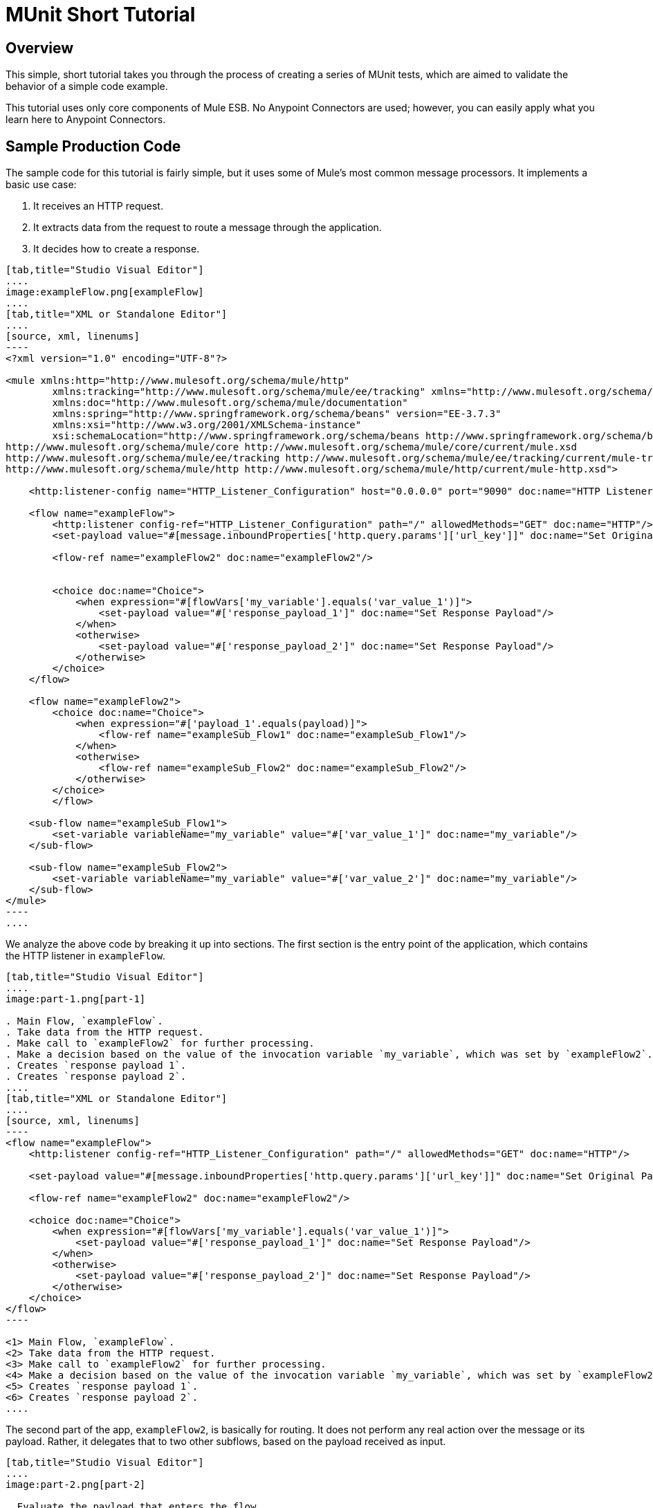 = MUnit Short Tutorial
:version-info: 2.0 and later
:keywords: munit, testing, unit testing, tutorial

== Overview

This simple, short tutorial takes you through the process of creating a series of MUnit tests, which are aimed to validate the behavior of a simple code example.

This tutorial uses only core components of Mule ESB. No Anypoint Connectors are used; however, you can easily apply what you learn here to Anypoint Connectors.

== Sample Production Code

The sample code for this tutorial is fairly simple, but it uses some of Mule's most common message processors. It implements a basic use case:

. It receives an HTTP request.
. It extracts data from the request to route a message through the application.
. It decides how to create a response.


[tabs]
------
[tab,title="Studio Visual Editor"]
....
image:exampleFlow.png[exampleFlow]
....
[tab,title="XML or Standalone Editor"]
....
[source, xml, linenums]
----
<?xml version="1.0" encoding="UTF-8"?>

<mule xmlns:http="http://www.mulesoft.org/schema/mule/http"
	xmlns:tracking="http://www.mulesoft.org/schema/mule/ee/tracking" xmlns="http://www.mulesoft.org/schema/mule/core"
	xmlns:doc="http://www.mulesoft.org/schema/mule/documentation"
	xmlns:spring="http://www.springframework.org/schema/beans" version="EE-3.7.3"
	xmlns:xsi="http://www.w3.org/2001/XMLSchema-instance"
	xsi:schemaLocation="http://www.springframework.org/schema/beans http://www.springframework.org/schema/beans/spring-beans-current.xsd
http://www.mulesoft.org/schema/mule/core http://www.mulesoft.org/schema/mule/core/current/mule.xsd
http://www.mulesoft.org/schema/mule/ee/tracking http://www.mulesoft.org/schema/mule/ee/tracking/current/mule-tracking-ee.xsd
http://www.mulesoft.org/schema/mule/http http://www.mulesoft.org/schema/mule/http/current/mule-http.xsd">

    <http:listener-config name="HTTP_Listener_Configuration" host="0.0.0.0" port="9090" doc:name="HTTP Listener Configuration"/>

    <flow name="exampleFlow">
        <http:listener config-ref="HTTP_Listener_Configuration" path="/" allowedMethods="GET" doc:name="HTTP"/>
        <set-payload value="#[message.inboundProperties['http.query.params']['url_key']]" doc:name="Set Original Payload"/>

        <flow-ref name="exampleFlow2" doc:name="exampleFlow2"/>


        <choice doc:name="Choice">
            <when expression="#[flowVars['my_variable'].equals('var_value_1')]">
                <set-payload value="#['response_payload_1']" doc:name="Set Response Payload"/>
            </when>
            <otherwise>
                <set-payload value="#['response_payload_2']" doc:name="Set Response Payload"/>
            </otherwise>
        </choice>
    </flow>

    <flow name="exampleFlow2">
        <choice doc:name="Choice">
            <when expression="#['payload_1'.equals(payload)]">
                <flow-ref name="exampleSub_Flow1" doc:name="exampleSub_Flow1"/>
            </when>
            <otherwise>
                <flow-ref name="exampleSub_Flow2" doc:name="exampleSub_Flow2"/>
            </otherwise>
        </choice>
	</flow>

    <sub-flow name="exampleSub_Flow1">
        <set-variable variableName="my_variable" value="#['var_value_1']" doc:name="my_variable"/>
    </sub-flow>

    <sub-flow name="exampleSub_Flow2">
        <set-variable variableName="my_variable" value="#['var_value_2']" doc:name="my_variable"/>
    </sub-flow>
</mule>
----
....
------

We analyze the above code by breaking it up into sections. The first section is the entry point of the application, which contains the HTTP listener in `exampleFlow`.


[tabs]
------
[tab,title="Studio Visual Editor"]
....
image:part-1.png[part-1]

. Main Flow, `exampleFlow`.
. Take data from the HTTP request.
. Make call to `exampleFlow2` for further processing.
. Make a decision based on the value of the invocation variable `my_variable`, which was set by `exampleFlow2`.
. Creates `response payload 1`.
. Creates `response payload 2`.
....
[tab,title="XML or Standalone Editor"]
....
[source, xml, linenums]
----
<flow name="exampleFlow">                                                                                                 //<1>
    <http:listener config-ref="HTTP_Listener_Configuration" path="/" allowedMethods="GET" doc:name="HTTP"/>

    <set-payload value="#[message.inboundProperties['http.query.params']['url_key']]" doc:name="Set Original Payload"/>   //<2>

    <flow-ref name="exampleFlow2" doc:name="exampleFlow2"/>                                                               //<3>

    <choice doc:name="Choice">                                                                                            //<4>
        <when expression="#[flowVars['my_variable'].equals('var_value_1')]">
            <set-payload value="#['response_payload_1']" doc:name="Set Response Payload"/>                                //<5>
        </when>
        <otherwise>
            <set-payload value="#['response_payload_2']" doc:name="Set Response Payload"/>                                //<6>
        </otherwise>
    </choice>
</flow>
----

<1> Main Flow, `exampleFlow`.
<2> Take data from the HTTP request.
<3> Make call to `exampleFlow2` for further processing.
<4> Make a decision based on the value of the invocation variable `my_variable`, which was set by `exampleFlow2`.
<5> Creates `response payload 1`.
<6> Creates `response payload 2`.
....
------


The second part of the app, `exampleFlow2`, is basically for routing. It does not perform any real action over the message or its payload. Rather, it delegates that to two other subflows, based on the payload received as input.


[tabs]
------
[tab,title="Studio Visual Editor"]
....
image:part-2.png[part-2]

. Evaluate the payload that enters the flow.
. Make call to `exampleSub_Flow1`.
. Make call to `exampleSub_Flow2`.

....
[tab,title="XML or Standalone Editor"]
....
[source, xml, linenums]
----
<flow name="exampleFlow2">
    <choice doc:name="Choice">
        <when expression="#['payload_1'.equals(payload)]">                                          //<1>
            <flow-ref name="exampleSub_Flow1" doc:name="exampleSub_Flow1"/>                         //<2>
        </when>
        <otherwise>
            <flow-ref name="exampleSub_Flow2" doc:name="exampleSub_Flow2"/>                         //<3>
        </otherwise>
    </choice>
</flow>
----

<1> Evaluate the payload that enters the flow.
<2> Make call to `exampleSub_Flow1`.
<3> Make call to `exampleSub_Flow2`.
....
------


Finally we have the various subflows called `exampleSub_Flow<number>`, whose only task is to set a value for an _invocation_ variable named `my_variable`.


[tabs]
------
[tab,title="Studio Visual Editor"]
....
image:part-3.png[part-3]

. Set `my_variable` to `var_value_1`.
. Set `my_variable` to `var_value_2`.

....
[tab,title="XML or Standalone Editor"]
....
[source, xml, linenums]
----
<sub-flow name="exampleSub_Flow1">
    <set-variable variableName="my_variable" value="#['var_value_1']" doc:name="my_variable"/>    //<1>
</sub-flow>

<sub-flow name="exampleSub_Flow2">
    <set-variable variableName="my_variable" value="#['var_value_2']" doc:name="my_variable"/>    //<2>
</sub-flow>
----
<1> Set `my_variable` to `var_value_1`.
<2> Set `my_variable` to `var_value_2`.

....
------



== Creating Tests

Below is the MUnit Test Suite file:


[tabs]
------
[tab,title="Studio Visual Editor"]
....
image:full-test-example.png[full-test-example]
....
[tab,title="XML or Standalone Editor"]
....
[source, xml, linenums]
----
<?xml version="1.0" encoding="UTF-8"?>

<mule xmlns="http://www.mulesoft.org/schema/mule/core" xmlns:mock="http://www.mulesoft.org/schema/mule/mock"
	xmlns:munit="http://www.mulesoft.org/schema/mule/munit" xmlns:doc="http://www.mulesoft.org/schema/mule/documentation"
	xmlns:spring="http://www.springframework.org/schema/beans" xmlns:core="http://www.mulesoft.org/schema/mule/core"
	version="EE-3.7.3" xmlns:xsi="http://www.w3.org/2001/XMLSchema-instance"
	xsi:schemaLocation="http://www.mulesoft.org/schema/mule/mock http://www.mulesoft.org/schema/mule/mock/current/mule-mock.xsd
http://www.mulesoft.org/schema/mule/munit http://www.mulesoft.org/schema/mule/munit/current/mule-munit.xsd
http://www.springframework.org/schema/beans http://www.springframework.org/schema/beans/spring-beans-current.xsd
http://www.mulesoft.org/schema/mule/core http://www.mulesoft.org/schema/mule/core/current/mule.xsd">

    <munit:config name="munit" doc:name="Munit configuration"/>

    <spring:beans>
        <spring:import resource="classpath:demo.xml"/>
    </spring:beans>

    <!-- exampleFlow2 Tests -->
    <munit:test name="doc-test-exampleFlow2Test1" description="Validate calls to sub flows are being done properly ">
        <munit:set payload="#['payload_1']" doc:name="Set Message payload == payload_1"/>
        <flow-ref name="exampleFlow2" doc:name="Flow-ref to exampleFlow2"/>
        <mock:verify-call messageProcessor="mule:sub-flow" doc:name="Verify Call" times="1">
            <mock:with-attributes>
                <mock:with-attribute whereValue="#[matchContains('exampleSub_Flow1')]" name="name"/>
            </mock:with-attributes>
        </mock:verify-call>
    </munit:test>

     <munit:test name="doc-test-exampleFlow2Test2" description="Validate calls to sub flows are being done properly ">
        <munit:set payload="#['payload_2']" doc:name="Set Message payload == payload_2"/>
        <flow-ref name="exampleFlow2" doc:name="Flow-ref to exampleFlow2"/>
        <mock:verify-call messageProcessor="mule:sub-flow" doc:name="Verify Call" times="1">
            <mock:with-attributes>
                <mock:with-attribute whereValue="#[matchContains('exampleSub_Flow2')]" name="name"/>
            </mock:with-attributes>
        </mock:verify-call>
    </munit:test>

    <!-- exampleFlow Tests -->
    <munit:test name="doc-test-exampleFlow-unit-Test_1" description="Unit Test case asserting scenario 1">
        <mock:when messageProcessor="mule:set-payload" doc:name="Mock">
            <mock:with-attributes>
                <mock:with-attribute whereValue="#['Set Original Payload']" name="doc:name"/>
            </mock:with-attributes>
            <mock:then-return payload="#[]"/>
        </mock:when>
        <mock:when messageProcessor="mule:flow" doc:name="Mock">
            <mock:with-attributes>
                <mock:with-attribute whereValue="#['exampleFlow2']" name="name"/>
            </mock:with-attributes>
            <mock:then-return payload="#[]">
                <mock:invocation-properties>
                    <mock:invocation-property key="my_variable" value="#['var_value_1']"/>
                </mock:invocation-properties>
            </mock:then-return>
        </mock:when>
        <flow-ref name="exampleFlow" doc:name="Flow-ref to exampleFlow"/>
        <munit:assert-payload-equals message="oops, wrong payload!" expectedValue="#['response_payload_1']" doc:name="Assert Payload"/>
    </munit:test>

    <munit:test name="doc-test-exampleFlow-unit-Test_2" description="Unit Test case asserting scenario 2">
        <mock:when messageProcessor="mule:set-payload" doc:name="Mock">
            <mock:with-attributes>
                <mock:with-attribute whereValue="#['Set Original Payload']" name="doc:name"/>
            </mock:with-attributes>
            <mock:then-return payload="#[]"/>
        </mock:when>
        <mock:when messageProcessor="mule:flow" doc:name="Mock">
            <mock:with-attributes>
                <mock:with-attribute whereValue="#['exampleFlow2']" name="name"/>
            </mock:with-attributes>
            <mock:then-return payload="#[]">
                <mock:invocation-properties>
                    <mock:invocation-property key="my_variable" value="#['var_value_2']"/>
                </mock:invocation-properties>
            </mock:then-return>
        </mock:when>
        <flow-ref name="exampleFlow" doc:name="Flow-ref to exampleFlow"/>
        <munit:assert-payload-equals message="oops, wrong payload!" expectedValue="#['response_payload_2']" doc:name="Assert Payload"/>
    </munit:test>

    <!-- exampleFlow Functional Tests -->
    <munit:test name="doc-test-exampleFlow-functionalTest_1" description="Funtional Test case asserting scenario 1">
        <munit:set payload="#['']" doc:name="Set Message url_key:payload_1">
            <munit:inbound-properties>
                <munit:inbound-property key="http.query.params" value="#[['url_key':'payload_1']]"/>
            </munit:inbound-properties>
        </munit:set>
        <flow-ref name="exampleFlow" doc:name="Flow-ref to exampleFlow"/>
        <munit:assert-payload-equals message="oops, wrong payload!" expectedValue="#['response_payload_1']" doc:name="Assert Payload"/>
    </munit:test>

    <munit:test name="doc-test-exampleFlow-functionalTest_2" description="Funtional Test case asserting scenario 2">
        <munit:set payload="#['']" doc:name="Set Message url_key:payload_2">
            <munit:inbound-properties>
                <munit:inbound-property key="http.query.params" value="#[['url_key':'payload_2']]"/>
            </munit:inbound-properties>
        </munit:set>
        <flow-ref name="exampleFlow" doc:name="Flow-ref to exampleFlow"/>
        <munit:assert-payload-equals message="oops, wrong payload!" expectedValue="#['response_payload_2']" doc:name="Assert Payload"/>
    </munit:test>

</mule>
----
....
------


In the sections below we break down and analyze the Test Suite file. When performing unit tests, it's always better to take a ground-up approach, first testing the building blocks of the code.

TIP: Always test the building blocks of your code first, then test the more complex code.

We start by testing `exampleFlow2`.

Ideally, you should test each and every flow and sub-flow in your application, in order to validate that each one of them behaves as expected. Since we've complicated things a little in order to show you more scenarios, we skip testing the sub-flows `exampleSub_Flow1` and `exampleSub_Flow2`). In a real application, we should start by testing those two flows.

TIP: Ideally, you should test each and every flow and sub-flow in your application.

=== MUnit Test Suite "Musts"

Each MUnit test file _must_ contain the following three beans:

* `MUnit config`
* The _import section_

These are shown in the snippet below:


[tabs]
------
[tab,title="Studio Visual Editor"]
....
image:must-global-elements.png[must-global-elements]
image:must-import-bean.png[must-import-bean]
....
[tab,title="XML or Standalone Editor"]
....
[source, xml, linenums]
----
<!-- MUnit config -->
<munit:config name="munit" doc:name="Munit configuration"/>

<!-- The import section -->
<spring:beans>
    <spring:import resource="classpath:demo.xml"/>
</spring:beans>
----

....
------



In the _import section_, we define the files needed for this test to run. This section usually includes the file containing the flows we want to test, and additional files required for the first file to work.

WARNING: MUnit Test Suite files cannot run without MUnit config.

=== Testing: `exampleFlow2`

We start by analyzing the simplest flow in the application, `exampleFlow2`.

This flow contains a `choice` router, which provides two different paths that the code can follow. Here we  test both of them.

NOTE: In a real application, always test all possible paths.


[tabs]
------
[tab,title="Studio Visual Editor"]
....
image:exampleFlow2.png[exampleFlow2]
....
[tab,title="XML or Standalone Editor"]
....
[source, xml, linenums]
----
<flow name="exampleFlow2">
  <choice doc:name="Choice">
    <when expression="#['payload_1'.equals(payload)]">
      <flow-ref name="exampleSub_Flow1" doc:name="exampleSub_Flow1"/>
    </when>
    <otherwise>
      <flow-ref name="exampleSub_Flow2" doc:name="exampleSub_Flow2"/>
    </otherwise>
  </choice>
</flow>
----
....
------

We start with the first path.


[tabs]
------
[tab,title="Studio Visual Editor"]
....
image:break-first-test.png[break-first-test]

. Define input message to be sent to the production flow `exampleFlow2`.
. Make call to production code.
. Validate success of the test by using a verification.

....
[tab,title="XML or Standalone Editor"]
....
[source, xml, linenums]
----
<munit:test name="doc-test-exampleFlow2Test1" description="Validate calls to sub flows are being done properly ">
  <munit:set payload="#['payload_1']" doc:name="Set Message payload == payload_1"/>                         //<1>

  <flow-ref name="exampleFlow2" doc:name="Flow-ref to exampleFlow2"/>                                           //<2>

  <mock:verify-call messageProcessor="mule:sub-flow" doc:name="Verify Call" times="1">    //<3>
    <mock:with-attributes>
      <mock:with-attribute whereValue="#[matchContains('exampleSub_Flow1')]" name="name"/>
    </mock:with-attributes>
  </mock:verify-call>
</munit:test>
----

<1> Define input message to be sent to the production flow `exampleFlow2`.
<2> Make call to production code.
<3> Validate success of the test by using a verification.

....
------

This test looks fairly simple, but it has a few points to highlight.

The first thing we do is to create an input message. This is a very common scenario; you  probably have to create input messages for the flows that you test. In this example it was only necessary to define a payload, but further down in this tutorial we see how to create more complex messages.

For the purposes of this test, we can be confident that the code works properly by simply ensuring that the correct message processor was called. We could also have added an assertion over the variables that were supposed to be set.

[[flow-ref]]
Finally, notice that the message processor to call is a `flow-ref`. In MUnit, you don't mock or verify `flow-ref`, but the flow or sub-flow that would be invoked by `flow-ref`. If you check closely, you see that we are not verifying the `flow-ref` message processor, but running a verification over the `mule:sub-flow` message processor.

WARNING: In MUnit you don't mock or verify `flow-ref`, you mock or verify the `flow` and `sub-flow`.

TIP: Using `flow-ref` is the most common way to trigger your production code. Even if the
flow you're testing is a not a private flow, the usual way to invoke it is by using
`flow-ref`, rather than calling the flow's inbound endpoints such as HTTP, VM, JSM, etc.

Another thing to notice is how we are defining the name of the sub-flow. Instead
of just typing the name of the sub-flow, we are using the MUnit matcher `matchContains`:

[source, xml, linenums]
----
#[matchContains('exampleSub_Flow1')]
----

This is not needed when verifying or mocking flows, only for sub-flows.

NOTE: When mocking or verifying a sub-flow and using the `name` attribute, always use
the MUnit matcher `matchContains`.

So far we have only tested one branch of `exampleFlow2`; we need to test the other one. To do that, we  add another test.


[tabs]
------
[tab,title="Studio Visual Editor"]
....
image:break-second-test.png[break-second-test]
....
[tab,title="XML or Standalone Editor"]
....
[source, xml, linenums]
----
<munit:test name="doc-test-exampleFlow2Test2" description="Validate calls to sub flows are being done properly ">
  <munit:set payload="#['payload_2']" doc:name="Set Message payload == payload_2"/>

  <flow-ref name="exampleFlow2" doc:name="Flow-ref to exampleFlow2"/>

  <mock:verify-call messageProcessor="mule:sub-flow" doc:name="Verify Call" times="1">
    <mock:with-attributes>
      <mock:with-attribute whereValue="#[matchContains('exampleSub_Flow2')]" name="name"/>
    </mock:with-attributes>
  </mock:verify-call>
</munit:test>
----
....
------

This test is very similar to the first, except for one crucial change:


[tabs]
------
[tab,title="Studio Visual Editor"]
....
image:break-set-payload-2.png[break-set-payload-2]
....
[tab,title="XML or Standalone Editor"]
....
[source, xml, linenums]
----
<munit:set payload="#['payload_2']" doc:name="Set Message payload == payload_2"/>
----
....
------

When we define the message to send to the production code, we are changing the payload in order to engage the other branch of the code. This may look obvious to experienced developers, but it is a common mistake.

TIP: If your production code takes different actions based on different values of the payload or on the contents of a variable, you should probably design more that one test for that production flow.

=== Testing: exampleFlow

The most complex flow in this application is the last flow, `exampleFlow`.

This flow contains a `choice` router, which provides two different paths that the code can follow. As in the previous case, we  test both of them.


[tabs]
------
[tab,title="Studio Visual Editor"]
....
image:break-example-flow.png[break-example-flow]
....
[tab,title="XML or Standalone Editor"]
....
[source, xml, linenums]
----
<flow name="exampleFlow">
  <http:listener config-ref="HTTP_Listener_Configuration" path="/" allowedMethods="GET" doc:name="HTTP"/>
  <set-payload value="#[message.inboundProperties['http.query.params']['url_key']]" doc:name="Set Original Payload"/>

  <flow-ref name="exampleFlow2" doc:name="exampleFlow2"/>

  <choice doc:name="Choice">
    <when expression="#[flowVars['my_variable'].equals('var_value_1')]">
      <set-payload value="#['response_payload_1']" doc:name="Set Response Payload"/>
    </when>
    <otherwise>
      <set-payload value="#['response_payload_2']" doc:name="Set Response Payload"/>
    </otherwise>
    </choice>
</flow>
----

....
------

This flow contains an `http-listener`, but in order to show you different scenarios we are not going to call it. Since we are not calling the HTTP listener, we need to take a few other actions for this test to work properly.

As with our first flow, here we start with the first path contained in the flow.


[tabs]
------
[tab,title="Studio Visual Editor"]
....
image:break-choice-test.png[break-choice-test]

. Define mock for the set-payload message processor in `exampleFlow`.
. Define mock for the call to `exampleFlow2`.
. Make call to production code.
. Validate success of the test by asserting the returned payload.
....
[tab,title="XML or Standalone Editor"]
....
[source, xml, linenums]
----
<munit:test name="doc-test-exampleFlow-unit-Test_1"
  description="Unit Test case asserting scenario 1">

  <mock:when messageProcessor="mule:set-payload" doc:name="Mock"> //<1>
    <mock:with-attributes>
      <mock:with-attribute whereValue="#['Set Original Payload']" name="doc:name"/>
    </mock:with-attributes>
    <mock:then-return payload="#[]"/>
  </mock:when>

  <mock:when messageProcessor="mule:flow" doc:name="Mock"> //<2>
    <mock:with-attributes>
      <mock:with-attribute whereValue="#['exampleFlow2']" name="name"/>
      </mock:with-attributes>
    <mock:then-return payload="#[]">
      <mock:invocation-properties>
        <mock:invocation-property key="my_variable" value="#['var_value_1']"/>
      </mock:invocation-properties>
    </mock:then-return>
  </mock:when>

  <flow-ref name="exampleFlow" doc:name="Flow-ref to exampleFlow"/>                                //<3>

  <munit:assert-payload-equals message="oops, wrong payload!" expectedValue="#['response_payload_1']" doc:name="Assert Payload"/> //<4>
</munit:test>
----

<1> Define mock for the set-payload message processor in `exampleFlow`.
<2> Define mock for the call to `exampleFlow2`.
<3> Make call to production code.
<4> Validate success of the test by asserting the returned payload.
....
------

The first thing to notice in this test is that we are defining _mocks_. Mocks are what allow you to isolate your flow, distinguishing it from third-party systems and any other flows in your application.

The first mock we define is for the `set-payload` message processor. We do this because this message processor expects a certain set of inbound variables, but we won't send them in this test -- hence, for the code to succeed we need to mock the behavior of the `set-payload` message processor.


[tabs]
------
[tab,title="Studio Visual Editor"]
....
image:break-first-mock.png[break-first-mock]
....
[tab,title="XML or Standalone Editor"]
....
[source, xml, linenums]
----
<mock:when messageProcessor="mule:set-payload" doc:name="Mock">
  <mock:with-attributes>
    <mock:with-attribute whereValue="#['Set Original Payload']" name="doc:name"/>
  </mock:with-attributes>
  <mock:then-return payload="#[]"/>
</mock:when>
----
....
------

Notice that we are not actually returning a payload. The payload in the `set-payload` message processor is needed by `exampleFlow2`. In this unit test, we trust `exampleFlow2` to work as expected, and  mock it as well.

TIP: When doing unit tests, you isolate your flow from third-party systems and other flows and trust they  work as expected. In turn, you must test each third-party system or flow with its own, specific test.


[tabs]
------
[tab,title="Studio Visual Editor"]
....
image:break-second-mock.png[break-second-mock]
....
[tab,title="XML or Standalone Editor"]
....
[source, xml, linenums]
----
<mock:when messageProcessor="mule:flow" doc:name="Mock">
  <mock:with-attributes>
    <mock:with-attribute whereValue="#['exampleFlow2']" name="name"/>
    </mock:with-attributes>
  <mock:then-return payload="#[]">
    <mock:invocation-properties>
      <mock:invocation-property key="my_variable" value="#['var_value_1']"/>
    </mock:invocation-properties>
  </mock:then-return>
</mock:when>
----
....
------


If you've been reading this tutorial from the beginning, you already know that in MUnit you do not mock `flow-ref` message processors, you mock the flows that would be called by them (see <<flow-ref,above>>). That's what we're doing here, mocking `exampleFlow2` which was called from `exampleFlow`.

The purpose of `exampleFlow2` was to set the value of the invocation variable `my_var`. If you look closely at this mock, you see that we are telling the mocked flow to return a message that contains an invocation variable named `my_var` with a value of `var_value_1`. This is what should happen in the first test scenario.

Now that our two mocks are in place, we run the production code:


[tabs]
------
[tab,title="Studio Visual Editor"]
....
image:break-flow-ref.png[break-flow-ref]
....
[tab,title="XML or Standalone Editor"]
....
[source,xml,linenums]
----
<flow-ref name="exampleFlow" doc:name="Flow-ref to exampleFlow"/>
----
....
------

The only thing that remains to be done for this test is to define its success criteria. For the purposes of this example, we determine whether it was successful based on the payload returned by the flow.


[tabs]
------
[tab,title="Studio Visual Editor"]
....
image:break-assert-payload.png[break-assert-payload]
....
[tab,title="XML or Standalone Editor"]
....
[source, xml, linenums]
----
<munit:assert-payload-equals message="oops, wrong payload!"
 expectedValue="#['response_payload_1']"
 doc:name="Assert Payload"/> //<4>
----
....
------

As you can see, we are validating that the payload returned is equal to that set by the first branch of the choice in the production code, that is, `response_payload_1`.

Now we test the other branch.



[tabs]
------
[tab,title="Studio Visual Editor"]
....
image:break-mock-2.png[break-mock-2] +
image:break-payload-2.png[break-payload-2]

. *First difference with first branch*: When mocking `exampleFlow2`, we're telling it to return a variable with a different value: `var_value_2`. This should trigger the second branch of the choice.

. *Second difference with first branch*: We are also changing the assertion, because the mock before the returned payload has changed. Hence the need to modify our success criteria.

....
[tab,title="XML or Standalone Editor"]
....
[source, xml, linenums]
----
<munit:test name="doc-test-exampleFlow-unit-Test_2"
  description="Unit Test case asserting scenario 2">
    <mock:when messageProcessor="mule:set-payload" doc:name="Mock">
        <mock:with-attributes>
            <mock:with-attribute whereValue="#['Set Original Payload']" name="doc:name"/>
        </mock:with-attributes>
        <mock:then-return payload="#[]"/>
    </mock:when>

    <mock:when messageProcessor="mule:flow" doc:name="Mock">
        <mock:with-attributes>
            <mock:with-attribute whereValue="#['exampleFlow2']" name="name"/>
        </mock:with-attributes>
        <mock:then-return payload="#[]">
            <mock:invocation-properties>
                <mock:invocation-property key="my_variable"
                  value="#['var_value_2']"/> //<1>
            </mock:invocation-properties>
        </mock:then-return>
    </mock:when>

    <flow-ref name="exampleFlow" doc:name="Flow-ref to exampleFlow"/>
    <munit:assert-payload-equals message="oops, wrong payload!"
		expectedValue="#['response_payload_2']" doc:name="Assert Payload"/> //<2>
</munit:test>
----

. *First difference with first branch*: When mocking `exampleFlow2`, we're telling it to return a variable with a different value: `var_value_2`. This should trigger the second branch of the choice

. *Second difference with first branch*: We are also changing the assertion, because the mock before the returned payload has changed. Hence the need to modify our success criteria

....
------

=== Functional Testing

All of the tests explained so far were unit tests, which try to isolate each flow as much as possible from the other flows.

You may also want to do a _functional test_, that is, an end-to-end test. In our example, this means that we are not going to mock any message processor. To implement a test in this way, we need to correctly define the message that we send to the production code.

In previous tests, we mocked the first message processor of `exampleFlow` because it needed the message to contain specific values. Since we are not mocking anything now, we have to create that message.

[tabs]
------
[tab,title="Studio Visual Editor"]
....
image:break-first-functional-test.png[break-first-functional-test]
....
[tab,title="XML or Standalone Editor"]
....
[source, xml, linenums]
----
<munit:test name="doc-test-exampleFlow-functionalTest_1"
  description="Functional Test case asserting scenario 1">
    <munit:set payload="#['']" doc:name="Set Message url_key:payload_1">
        <munit:inbound-properties>
            <munit:inbound-property key="http.query.params"
              value="#[['url_key':'payload_1']]"/>
        </munit:inbound-properties>
    </munit:set>
    <flow-ref name="exampleFlow" doc:name="Flow-ref to exampleFlow"/>
    <munit:assert-payload-equals message="oops, wrong payload!"
      expectedValue="#['response_payload_1']" doc:name="Assert Payload"/>
</munit:test>
----
....
------

This test is very similar to the others for `exampleFlow`, without the mocks.

Let's check again the implementation of `exampleFlow`, specifically the `set-payload`:


[tabs]
------
[tab,title="Studio Visual Editor"]
....
image:set-original-payload.png[set-original-payload]
....
[tab,title="XML or Standalone Editor"]
....
[source, xml, linenums]
----
<set-payload value="#[message.inboundProperties['http.query.params']['url_key']]"
  doc:name="Set Original Payload"/>
----
....
------

The `set-payload` message processor is expecting the message to have a inbound property named `http.query.params`, which should be a map. The map should contain the key `url_key`.

The code below shows how to create such a message:


[tabs]
------
[tab,title="Studio Visual Editor"]
....
image:break-functional-set-payload.png[break-functional-set-payload]
....
[tab,title="XML or Standalone Editor"]
....
[source, xml, linenums]
----
<munit:set payload="#['']" doc:name="Set Message url_key:payload_1">
    <munit:inbound-properties>
        <munit:inbound-property key="http.query.params"
          value="#[['url_key':'payload_1']]"/>
    </munit:inbound-properties>
</munit:set>
----

....
------


== Conclusion

In this tutorial, we've seen:

* How to create MUnit tests
* How to create Mule messages
* How to create mocks
* How to run verifications and assertions

In short, we've covered a great deal of the MUnit features.

As you code, your tests may become as large and complex as your production code. The tools provided by MUnit  help you create great tests while maintaining the quality of your code.
